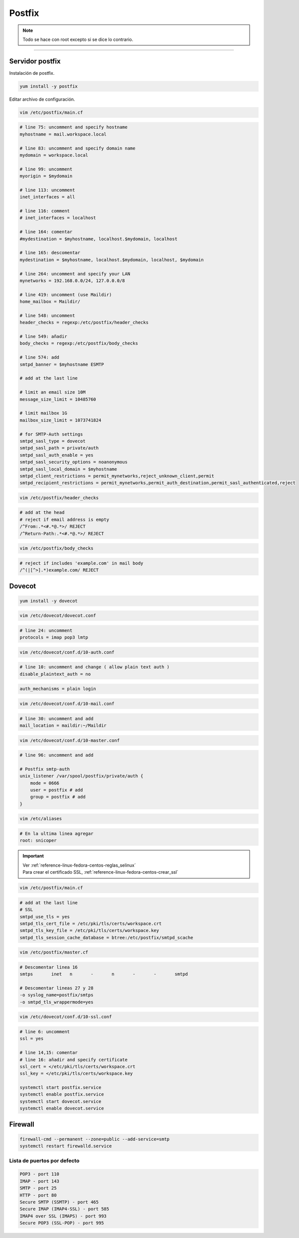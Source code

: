 .. _reference-linux-fedora-centos-postfix:

#######
Postfix
#######

.. note::
    Todo se hace con root excepto si se dice lo contrario.

-------------------

Servidor postfix
****************

Instalación de postfix.

.. code-block:: bash

    yum install -y postfix

Editar archivo de configuración.

.. code-block:: bash

    vim /etc/postfix/main.cf

.. code-block:: bash

    # line 75: uncomment and specify hostname
    myhostname = mail.workspace.local

    # line 83: uncomment and specify domain name
    mydomain = workspace.local

    # line 99: uncomment
    myorigin = $mydomain

    # line 113: uncomment
    inet_interfaces = all

    # line 116: comment
    # inet_interfaces = localhost

    # line 164: comentar
    #mydestination = $myhostname, localhost.$mydomain, localhost

    # line 165: descomentar
    mydestination = $myhostname, localhost.$mydomain, localhost, $mydomain

    # line 264: uncomment and specify your LAN
    mynetworks = 192.168.0.0/24, 127.0.0.0/8

    # line 419: uncomment (use Maildir)
    home_mailbox = Maildir/

    # line 548: uncomment
    header_checks = regexp:/etc/postfix/header_checks

    # line 549: añadir
    body_checks = regexp:/etc/postfix/body_checks

    # line 574: add
    smtpd_banner = $myhostname ESMTP

    # add at the last line

    # limit an email size 10M
    message_size_limit = 10485760

    # limit mailbox 1G
    mailbox_size_limit = 1073741824

    # for SMTP-Auth settings
    smtpd_sasl_type = dovecot
    smtpd_sasl_path = private/auth
    smtpd_sasl_auth_enable = yes
    smtpd_sasl_security_options = noanonymous
    smtpd_sasl_local_domain = $myhostname
    smtpd_client_restrictions = permit_mynetworks,reject_unknown_client,permit
    smtpd_recipient_restrictions = permit_mynetworks,permit_auth_destination,permit_sasl_authenticated,reject

.. code-block:: bash

    vim /etc/postfix/header_checks

.. code-block:: bash

    # add at the head
    # reject if email address is empty
    /^From:.*<#.*@.*>/ REJECT
    /^Return-Path:.*<#.*@.*>/ REJECT

.. code-block:: bash

    vim /etc/postfix/body_checks

.. code-block:: bash

    # reject if includes 'example.com' in mail body
    /^(|[^>].*)example.com/ REJECT

Dovecot
*******

.. code-block:: bash

    yum install -y dovecot

.. code-block:: bash

    vim /etc/dovecot/dovecot.conf

.. code-block:: bash

    # line 24: uncomment
    protocols = imap pop3 lmtp

.. code-block:: bash

    vim /etc/dovecot/conf.d/10-auth.conf

.. code-block:: bash

    # line 10: uncomment and change ( allow plain text auth )
    disable_plaintext_auth = no

.. code-block:: bash

    auth_mechanisms = plain login

.. code-block:: bash

    vim /etc/dovecot/conf.d/10-mail.conf

.. code-block:: bash

    # line 30: uncomment and add
    mail_location = maildir:~/Maildir

.. code-block:: bash

    vim /etc/dovecot/conf.d/10-master.conf

.. code-block:: bash

    # line 96: uncomment and add

    # Postfix smtp-auth
    unix_listener /var/spool/postfix/private/auth {
        mode = 0666
        user = postfix # add
        group = postfix # add
    }

.. code-block:: bash

    vim /etc/aliases

.. code-block:: bash

    # En la ultima linea agregar
    root: snicoper

.. important::
    | Ver :ref:`reference-linux-fedora-centos-reglas_selinux`
    | Para crear el certificado SSL, :ref:`reference-linux-fedora-centos-crear_ssl`

.. code-block:: bash

    vim /etc/postfix/main.cf

.. code-block:: bash

    # add at the last line
    # SSL
    smtpd_use_tls = yes
    smtpd_tls_cert_file = /etc/pki/tls/certs/workspace.crt
    smtpd_tls_key_file = /etc/pki/tls/certs/workspace.key
    smtpd_tls_session_cache_database = btree:/etc/postfix/smtpd_scache

.. code-block:: bash

    vim /etc/postfix/master.cf

.. code-block:: bash

    # Descomentar linea 16
    smtps       inet   n       -       n       -       -       smtpd

    # Descomentar lineas 27 y 28
    -o syslog_name=postfix/smtps
    -o smtpd_tls_wrappermode=yes

.. code-block:: bash

    vim /etc/dovecot/conf.d/10-ssl.conf

.. code-block:: bash

    # line 6: uncomment
    ssl = yes

    # line 14,15: comentar
    # line 16: añadir and specify certificate
    ssl_cert = </etc/pki/tls/certs/workspace.crt
    ssl_key = </etc/pki/tls/certs/workspace.key

    systemctl start postfix.service
    systemctl enable postfix.service
    systemctl start dovecot.service
    systemctl enable dovecot.service

Firewall
********

.. code-block:: bash

    firewall-cmd --permanent --zone=public --add-service=smtp
    systemctl restart firewalld.service

Lista de puertos por defecto
============================

.. code-block:: bash

    POP3 - port 110
    IMAP - port 143
    SMTP - port 25
    HTTP - port 80
    Secure SMTP (SSMTP) - port 465
    Secure IMAP (IMAP4-SSL) - port 585
    IMAP4 over SSL (IMAPS) - port 993
    Secure POP3 (SSL-POP) - port 995
